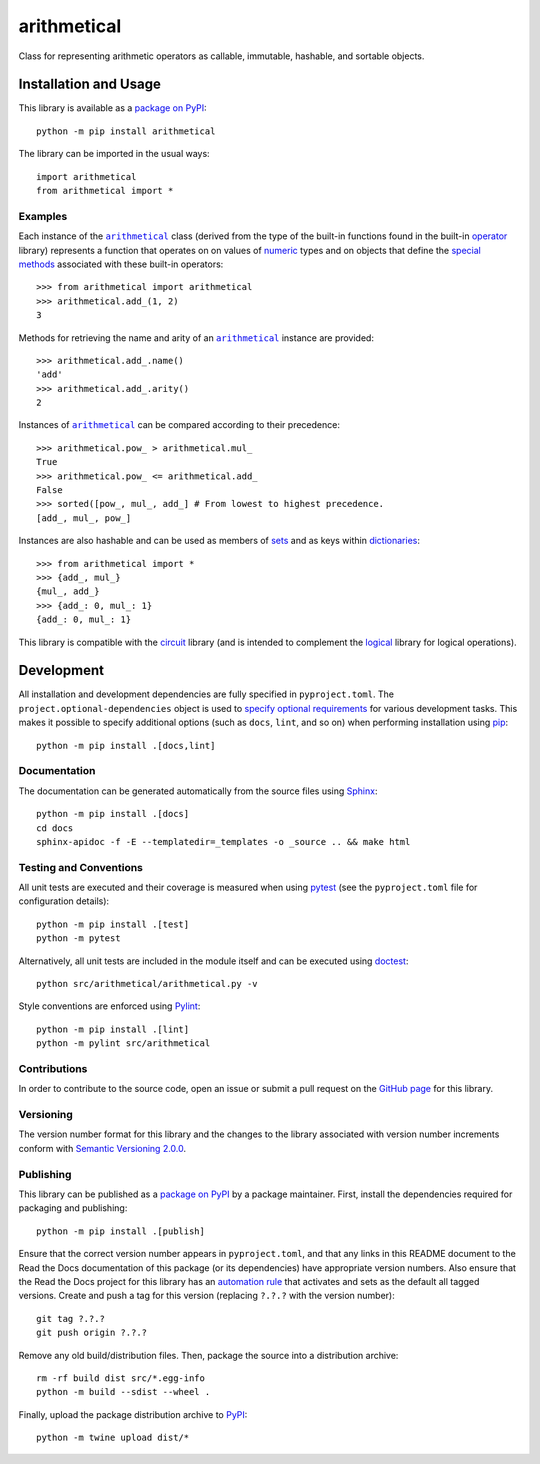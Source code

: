 ============
arithmetical
============

Class for representing arithmetic operators as callable, immutable, hashable, and sortable objects.

|pypi| |readthedocs| |actions| |coveralls|

.. |pypi| image:: https://badge.fury.io/py/arithmetical.svg
   :target: https://badge.fury.io/py/arithmetical
   :alt: PyPI version and link.

.. |readthedocs| image:: https://readthedocs.org/projects/arithmetical/badge/?version=latest
   :target: https://arithmetical.readthedocs.io/en/latest/?badge=latest
   :alt: Read the Docs documentation status.

.. |actions| image:: https://github.com/reity/arithmetical/workflows/lint-test-cover-docs/badge.svg
   :target: https://github.com/reity/arithmetical/actions/workflows/lint-test-cover-docs.yml
   :alt: GitHub Actions status.

.. |coveralls| image:: https://coveralls.io/repos/github/reity/arithmetical/badge.svg?branch=main
   :target: https://coveralls.io/github/reity/arithmetical?branch=main
   :alt: Coveralls test coverage summary.

Installation and Usage
----------------------
This library is available as a `package on PyPI <https://pypi.org/project/arithmetical>`__::

    python -m pip install arithmetical

The library can be imported in the usual ways::

    import arithmetical
    from arithmetical import *

Examples
^^^^^^^^

.. |arithmetical| replace:: ``arithmetical``
.. _arithmetical: https://arithmetical.readthedocs.io/en/0.1.0/_source/arithmetical.html#arithmetical.arithmetical.arithmetical

.. |operator| replace:: operator
.. _operator: https://docs.python.org/3/library/operator.html

Each instance of the |arithmetical|_ class (derived from the type of the built-in functions found in the built-in |operator|_ library) represents a function that operates on on values of `numeric <https://docs.python.org/3/library/stdtypes.html#numeric-types-int-float-complex>`__ types and on objects that define the `special methods <https://docs.python.org/3/reference/datamodel.html#emulating-numeric-types>`__ associated with these built-in operators::

    >>> from arithmetical import arithmetical
    >>> arithmetical.add_(1, 2)
    3

Methods for retrieving the name and arity of an |arithmetical|_ instance are provided::

    >>> arithmetical.add_.name()
    'add'
    >>> arithmetical.add_.arity()
    2

Instances of |arithmetical|_ can be compared according to their precedence::

    >>> arithmetical.pow_ > arithmetical.mul_
    True
    >>> arithmetical.pow_ <= arithmetical.add_
    False
    >>> sorted([pow_, mul_, add_] # From lowest to highest precedence.
    [add_, mul_, pow_]

Instances are also hashable and can be used as members of `sets <https://docs.python.org/3/tutorial/datastructures.html#sets>`__ and as keys within `dictionaries <https://docs.python.org/3/tutorial/datastructures.html#dictionaries>`__::

    >>> from arithmetical import *
    >>> {add_, mul_}
    {mul_, add_}
    >>> {add_: 0, mul_: 1}
    {add_: 0, mul_: 1}

This library is compatible with the `circuit <https://pypi.org/project/circuit>`__ library (and is intended to complement the `logical <https://pypi.org/project/logical>`__ library for logical operations).

Development
-----------
All installation and development dependencies are fully specified in ``pyproject.toml``. The ``project.optional-dependencies`` object is used to `specify optional requirements <https://peps.python.org/pep-0621>`__ for various development tasks. This makes it possible to specify additional options (such as ``docs``, ``lint``, and so on) when performing installation using `pip <https://pypi.org/project/pip>`__::

    python -m pip install .[docs,lint]

Documentation
^^^^^^^^^^^^^
The documentation can be generated automatically from the source files using `Sphinx <https://www.sphinx-doc.org>`__::

    python -m pip install .[docs]
    cd docs
    sphinx-apidoc -f -E --templatedir=_templates -o _source .. && make html

Testing and Conventions
^^^^^^^^^^^^^^^^^^^^^^^
All unit tests are executed and their coverage is measured when using `pytest <https://docs.pytest.org>`__ (see the ``pyproject.toml`` file for configuration details)::

    python -m pip install .[test]
    python -m pytest

Alternatively, all unit tests are included in the module itself and can be executed using `doctest <https://docs.python.org/3/library/doctest.html>`__::

    python src/arithmetical/arithmetical.py -v

Style conventions are enforced using `Pylint <https://pylint.pycqa.org>`__::

    python -m pip install .[lint]
    python -m pylint src/arithmetical

Contributions
^^^^^^^^^^^^^
In order to contribute to the source code, open an issue or submit a pull request on the `GitHub page <https://github.com/reity/arithmetical>`__ for this library.

Versioning
^^^^^^^^^^
The version number format for this library and the changes to the library associated with version number increments conform with `Semantic Versioning 2.0.0 <https://semver.org/#semantic-versioning-200>`__.

Publishing
^^^^^^^^^^
This library can be published as a `package on PyPI <https://pypi.org/project/arithmetical>`__ by a package maintainer. First, install the dependencies required for packaging and publishing::

    python -m pip install .[publish]

Ensure that the correct version number appears in ``pyproject.toml``, and that any links in this README document to the Read the Docs documentation of this package (or its dependencies) have appropriate version numbers. Also ensure that the Read the Docs project for this library has an `automation rule <https://docs.readthedocs.io/en/stable/automation-rules.html>`__ that activates and sets as the default all tagged versions. Create and push a tag for this version (replacing ``?.?.?`` with the version number)::

    git tag ?.?.?
    git push origin ?.?.?

Remove any old build/distribution files. Then, package the source into a distribution archive::

    rm -rf build dist src/*.egg-info
    python -m build --sdist --wheel .

Finally, upload the package distribution archive to `PyPI <https://pypi.org>`__::

    python -m twine upload dist/*
